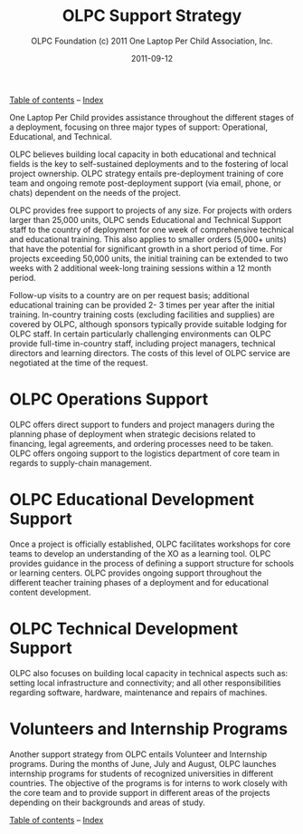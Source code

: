#+TITLE: OLPC Support Strategy
#+AUTHOR: OLPC Foundation (c) 2011 One Laptop Per Child Association, Inc.
#+DATE: 2011-09-12
#+OPTIONS: toc:nil

[[file:index.org][Table of contents]] -- [[file:theindex.org][Index]]

#+index: Assistance
#+index: Support!Strategy

One Laptop Per Child provides assistance throughout the different stages of
a deployment, focusing on three major types of support: Operational,
Educational, and Technical.

OLPC believes building local capacity in both educational and technical
fields is the key to self-sustained deployments and to the fostering of
local project ownership.  OLPC strategy entails pre-deployment training
of core team and ongoing remote post-deployment support (via email,
phone, or chats) dependent on the needs of the project.

OLPC provides free support to projects of any size.  For projects with
orders larger than 25,000 units, OLPC sends Educational and Technical
Support staff to the country of deployment for one week of comprehensive
technical and educational training.  This also applies to smaller orders
(5,000+ units) that have the potential for significant growth in a short
period of time.  For projects exceeding 50,000 units, the initial training
can be extended to two weeks with 2 additional week-long training sessions
within a 12 month period.

Follow-up visits to a country are on per request basis; additional
educational training can be provided 2- 3 times per year after the initial
training.  In-country training costs (excluding facilities and supplies)
are covered by OLPC, although sponsors typically provide suitable lodging
for OLPC staff.  In certain particularly challenging environments can OLPC
provide full-time in-country staff, including project managers, technical
directors and learning directors.  The costs of this level of OLPC service
are negotiated at the time of the request.

* OLPC Operations Support

OLPC offers direct support to funders and project managers during the
planning phase of deployment when strategic decisions related to financing,
legal agreements, and ordering processes need to be taken.  OLPC offers
ongoing support to the logistics department of core team in regards to
supply-chain management.

* OLPC Educational Development Support

#+index: Development!Educational

Once a project is officially established, OLPC facilitates workshops for
core teams to develop an understanding of the XO as a learning tool.  OLPC
provides guidance in the process of defining a support structure for
schools or learning centers.  OLPC provides ongoing support throughout the
different teacher training phases of a deployment and for educational
content development.

* OLPC Technical Development Support

#+index: Support!Technical!
#+index: Development!Technical

OLPC also focuses on building local capacity in technical aspects such as:
setting local infrastructure and connectivity; and all other
responsibilities regarding software, hardware, maintenance and repairs of
machines.

* Volunteers and Internship Programs

#+index: Volunteers
#+index: Internship

Another support strategy from OLPC entails Volunteer and Internship
programs.  During the months of June, July and August, OLPC launches
internship programs for students of recognized universities in different
countries.  The objective of the programs is for interns to work closely
with the core team and to provide support in different areas of the
projects depending on their backgrounds and areas of study.

[[file:index.org][Table of contents]] -- [[file:theindex.org][Index]]
